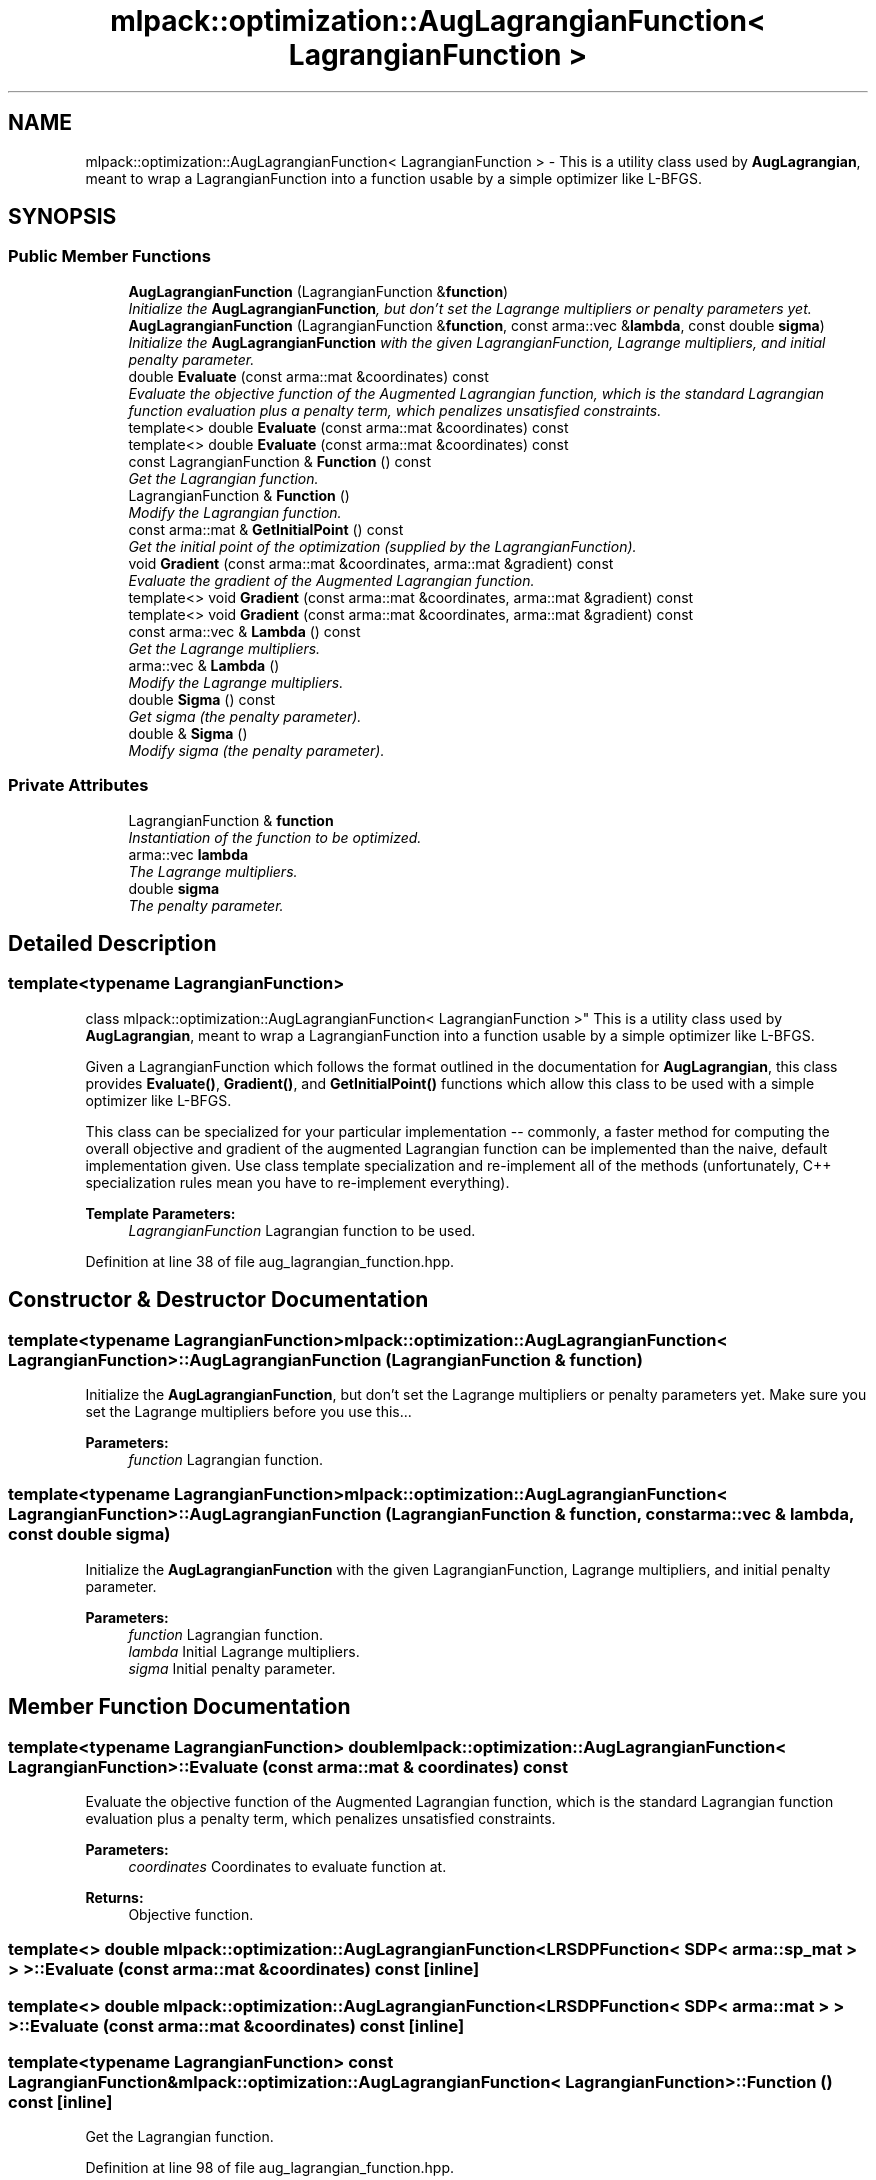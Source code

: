 .TH "mlpack::optimization::AugLagrangianFunction< LagrangianFunction >" 3 "Sat Mar 25 2017" "Version master" "mlpack" \" -*- nroff -*-
.ad l
.nh
.SH NAME
mlpack::optimization::AugLagrangianFunction< LagrangianFunction > \- This is a utility class used by \fBAugLagrangian\fP, meant to wrap a LagrangianFunction into a function usable by a simple optimizer like L-BFGS\&.  

.SH SYNOPSIS
.br
.PP
.SS "Public Member Functions"

.in +1c
.ti -1c
.RI "\fBAugLagrangianFunction\fP (LagrangianFunction &\fBfunction\fP)"
.br
.RI "\fIInitialize the \fBAugLagrangianFunction\fP, but don't set the Lagrange multipliers or penalty parameters yet\&. \fP"
.ti -1c
.RI "\fBAugLagrangianFunction\fP (LagrangianFunction &\fBfunction\fP, const arma::vec &\fBlambda\fP, const double \fBsigma\fP)"
.br
.RI "\fIInitialize the \fBAugLagrangianFunction\fP with the given LagrangianFunction, Lagrange multipliers, and initial penalty parameter\&. \fP"
.ti -1c
.RI "double \fBEvaluate\fP (const arma::mat &coordinates) const "
.br
.RI "\fIEvaluate the objective function of the Augmented Lagrangian function, which is the standard Lagrangian function evaluation plus a penalty term, which penalizes unsatisfied constraints\&. \fP"
.ti -1c
.RI "template<> double \fBEvaluate\fP (const arma::mat &coordinates) const"
.br
.ti -1c
.RI "template<> double \fBEvaluate\fP (const arma::mat &coordinates) const"
.br
.ti -1c
.RI "const LagrangianFunction & \fBFunction\fP () const "
.br
.RI "\fIGet the Lagrangian function\&. \fP"
.ti -1c
.RI "LagrangianFunction & \fBFunction\fP ()"
.br
.RI "\fIModify the Lagrangian function\&. \fP"
.ti -1c
.RI "const arma::mat & \fBGetInitialPoint\fP () const "
.br
.RI "\fIGet the initial point of the optimization (supplied by the LagrangianFunction)\&. \fP"
.ti -1c
.RI "void \fBGradient\fP (const arma::mat &coordinates, arma::mat &gradient) const "
.br
.RI "\fIEvaluate the gradient of the Augmented Lagrangian function\&. \fP"
.ti -1c
.RI "template<> void \fBGradient\fP (const arma::mat &coordinates, arma::mat &gradient) const"
.br
.ti -1c
.RI "template<> void \fBGradient\fP (const arma::mat &coordinates, arma::mat &gradient) const"
.br
.ti -1c
.RI "const arma::vec & \fBLambda\fP () const "
.br
.RI "\fIGet the Lagrange multipliers\&. \fP"
.ti -1c
.RI "arma::vec & \fBLambda\fP ()"
.br
.RI "\fIModify the Lagrange multipliers\&. \fP"
.ti -1c
.RI "double \fBSigma\fP () const "
.br
.RI "\fIGet sigma (the penalty parameter)\&. \fP"
.ti -1c
.RI "double & \fBSigma\fP ()"
.br
.RI "\fIModify sigma (the penalty parameter)\&. \fP"
.in -1c
.SS "Private Attributes"

.in +1c
.ti -1c
.RI "LagrangianFunction & \fBfunction\fP"
.br
.RI "\fIInstantiation of the function to be optimized\&. \fP"
.ti -1c
.RI "arma::vec \fBlambda\fP"
.br
.RI "\fIThe Lagrange multipliers\&. \fP"
.ti -1c
.RI "double \fBsigma\fP"
.br
.RI "\fIThe penalty parameter\&. \fP"
.in -1c
.SH "Detailed Description"
.PP 

.SS "template<typename LagrangianFunction>
.br
class mlpack::optimization::AugLagrangianFunction< LagrangianFunction >"
This is a utility class used by \fBAugLagrangian\fP, meant to wrap a LagrangianFunction into a function usable by a simple optimizer like L-BFGS\&. 

Given a LagrangianFunction which follows the format outlined in the documentation for \fBAugLagrangian\fP, this class provides \fBEvaluate()\fP, \fBGradient()\fP, and \fBGetInitialPoint()\fP functions which allow this class to be used with a simple optimizer like L-BFGS\&.
.PP
This class can be specialized for your particular implementation -- commonly, a faster method for computing the overall objective and gradient of the augmented Lagrangian function can be implemented than the naive, default implementation given\&. Use class template specialization and re-implement all of the methods (unfortunately, C++ specialization rules mean you have to re-implement everything)\&.
.PP
\fBTemplate Parameters:\fP
.RS 4
\fILagrangianFunction\fP Lagrangian function to be used\&. 
.RE
.PP

.PP
Definition at line 38 of file aug_lagrangian_function\&.hpp\&.
.SH "Constructor & Destructor Documentation"
.PP 
.SS "template<typename LagrangianFunction> \fBmlpack::optimization::AugLagrangianFunction\fP< LagrangianFunction >::\fBAugLagrangianFunction\fP (LagrangianFunction & function)"

.PP
Initialize the \fBAugLagrangianFunction\fP, but don't set the Lagrange multipliers or penalty parameters yet\&. Make sure you set the Lagrange multipliers before you use this\&.\&.\&.
.PP
\fBParameters:\fP
.RS 4
\fIfunction\fP Lagrangian function\&. 
.RE
.PP

.SS "template<typename LagrangianFunction> \fBmlpack::optimization::AugLagrangianFunction\fP< LagrangianFunction >::\fBAugLagrangianFunction\fP (LagrangianFunction & function, const arma::vec & lambda, const double sigma)"

.PP
Initialize the \fBAugLagrangianFunction\fP with the given LagrangianFunction, Lagrange multipliers, and initial penalty parameter\&. 
.PP
\fBParameters:\fP
.RS 4
\fIfunction\fP Lagrangian function\&. 
.br
\fIlambda\fP Initial Lagrange multipliers\&. 
.br
\fIsigma\fP Initial penalty parameter\&. 
.RE
.PP

.SH "Member Function Documentation"
.PP 
.SS "template<typename LagrangianFunction> double \fBmlpack::optimization::AugLagrangianFunction\fP< LagrangianFunction >::Evaluate (const arma::mat & coordinates) const"

.PP
Evaluate the objective function of the Augmented Lagrangian function, which is the standard Lagrangian function evaluation plus a penalty term, which penalizes unsatisfied constraints\&. 
.PP
\fBParameters:\fP
.RS 4
\fIcoordinates\fP Coordinates to evaluate function at\&. 
.RE
.PP
\fBReturns:\fP
.RS 4
Objective function\&. 
.RE
.PP

.SS "template<> double \fBmlpack::optimization::AugLagrangianFunction\fP< \fBLRSDPFunction\fP< \fBSDP\fP< arma::sp_mat > > >::Evaluate (const arma::mat & coordinates) const\fC [inline]\fP"

.SS "template<> double \fBmlpack::optimization::AugLagrangianFunction\fP< \fBLRSDPFunction\fP< \fBSDP\fP< arma::mat > > >::Evaluate (const arma::mat & coordinates) const\fC [inline]\fP"

.SS "template<typename LagrangianFunction> const LagrangianFunction& \fBmlpack::optimization::AugLagrangianFunction\fP< LagrangianFunction >::Function () const\fC [inline]\fP"

.PP
Get the Lagrangian function\&. 
.PP
Definition at line 98 of file aug_lagrangian_function\&.hpp\&.
.SS "template<typename LagrangianFunction> LagrangianFunction& \fBmlpack::optimization::AugLagrangianFunction\fP< LagrangianFunction >::Function ()\fC [inline]\fP"

.PP
Modify the Lagrangian function\&. 
.PP
Definition at line 100 of file aug_lagrangian_function\&.hpp\&.
.SS "template<typename LagrangianFunction> const arma::mat& \fBmlpack::optimization::AugLagrangianFunction\fP< LagrangianFunction >::GetInitialPoint () const"

.PP
Get the initial point of the optimization (supplied by the LagrangianFunction)\&. 
.PP
\fBReturns:\fP
.RS 4
Initial point\&. 
.RE
.PP

.SS "template<typename LagrangianFunction> void \fBmlpack::optimization::AugLagrangianFunction\fP< LagrangianFunction >::Gradient (const arma::mat & coordinates, arma::mat & gradient) const"

.PP
Evaluate the gradient of the Augmented Lagrangian function\&. 
.PP
\fBParameters:\fP
.RS 4
\fIcoordinates\fP Coordinates to evaluate gradient at\&. 
.br
\fIgradient\fP Matrix to store gradient into\&. 
.RE
.PP

.SS "template<> void \fBmlpack::optimization::AugLagrangianFunction\fP< \fBLRSDPFunction\fP< \fBSDP\fP< arma::sp_mat > > >::Gradient (const arma::mat & coordinates, arma::mat & gradient) const\fC [inline]\fP"

.SS "template<> void \fBmlpack::optimization::AugLagrangianFunction\fP< \fBLRSDPFunction\fP< \fBSDP\fP< arma::mat > > >::Gradient (const arma::mat & coordinates, arma::mat & gradient) const\fC [inline]\fP"

.SS "template<typename LagrangianFunction> const arma::vec& \fBmlpack::optimization::AugLagrangianFunction\fP< LagrangianFunction >::Lambda () const\fC [inline]\fP"

.PP
Get the Lagrange multipliers\&. 
.PP
Definition at line 88 of file aug_lagrangian_function\&.hpp\&.
.SS "template<typename LagrangianFunction> arma::vec& \fBmlpack::optimization::AugLagrangianFunction\fP< LagrangianFunction >::Lambda ()\fC [inline]\fP"

.PP
Modify the Lagrange multipliers\&. 
.PP
Definition at line 90 of file aug_lagrangian_function\&.hpp\&.
.SS "template<typename LagrangianFunction> double \fBmlpack::optimization::AugLagrangianFunction\fP< LagrangianFunction >::Sigma () const\fC [inline]\fP"

.PP
Get sigma (the penalty parameter)\&. 
.PP
Definition at line 93 of file aug_lagrangian_function\&.hpp\&.
.SS "template<typename LagrangianFunction> double& \fBmlpack::optimization::AugLagrangianFunction\fP< LagrangianFunction >::Sigma ()\fC [inline]\fP"

.PP
Modify sigma (the penalty parameter)\&. 
.PP
Definition at line 95 of file aug_lagrangian_function\&.hpp\&.
.SH "Member Data Documentation"
.PP 
.SS "template<typename LagrangianFunction> LagrangianFunction& \fBmlpack::optimization::AugLagrangianFunction\fP< LagrangianFunction >::function\fC [private]\fP"

.PP
Instantiation of the function to be optimized\&. 
.PP
Definition at line 104 of file aug_lagrangian_function\&.hpp\&.
.SS "template<typename LagrangianFunction> arma::vec \fBmlpack::optimization::AugLagrangianFunction\fP< LagrangianFunction >::lambda\fC [private]\fP"

.PP
The Lagrange multipliers\&. 
.PP
Definition at line 107 of file aug_lagrangian_function\&.hpp\&.
.PP
Referenced by mlpack::optimization::AugLagrangianFunction< mlpack::optimization::LRSDPFunction< optimization::SDP< arma::sp_mat > > >::Lambda()\&.
.SS "template<typename LagrangianFunction> double \fBmlpack::optimization::AugLagrangianFunction\fP< LagrangianFunction >::sigma\fC [private]\fP"

.PP
The penalty parameter\&. 
.PP
Definition at line 109 of file aug_lagrangian_function\&.hpp\&.
.PP
Referenced by mlpack::optimization::AugLagrangianFunction< mlpack::optimization::LRSDPFunction< optimization::SDP< arma::sp_mat > > >::Sigma()\&.

.SH "Author"
.PP 
Generated automatically by Doxygen for mlpack from the source code\&.
